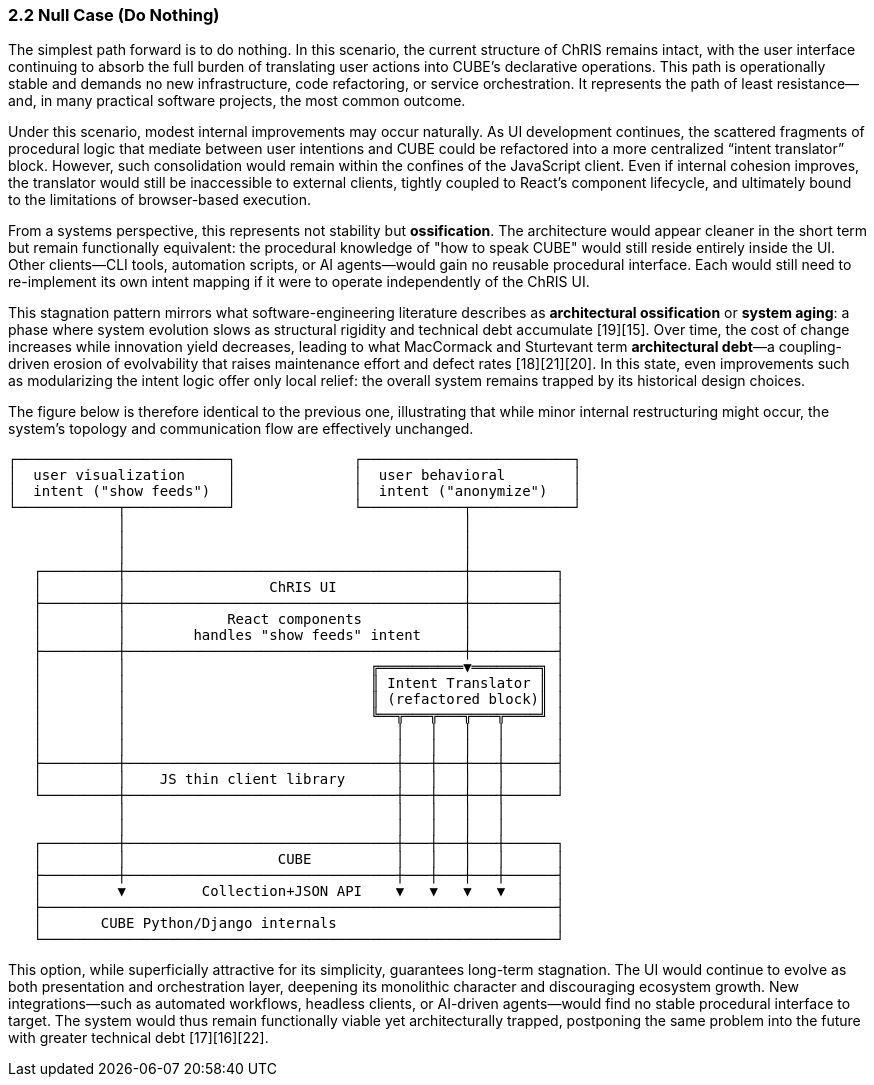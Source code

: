 === 2.2 Null Case (Do Nothing)

The simplest path forward is to do nothing. In this scenario, the current structure of ChRIS remains intact, with the user interface continuing to absorb the full burden of translating user actions into CUBE’s declarative operations. This path is operationally stable and demands no new infrastructure, code refactoring, or service orchestration. It represents the path of least resistance—and, in many practical software projects, the most common outcome.

Under this scenario, modest internal improvements may occur naturally. As UI development continues, the scattered fragments of procedural logic that mediate between user intentions and CUBE could be refactored into a more centralized “intent translator” block. However, such consolidation would remain within the confines of the JavaScript client. Even if internal cohesion improves, the translator would still be inaccessible to external clients, tightly coupled to React’s component lifecycle, and ultimately bound to the limitations of browser-based execution.

From a systems perspective, this represents not stability but *ossification*. The architecture would appear cleaner in the short term but remain functionally equivalent: the procedural knowledge of "how to speak CUBE" would still reside entirely inside the UI. Other clients—CLI tools, automation scripts, or AI agents—would gain no reusable procedural interface. Each would still need to re-implement its own intent mapping if it were to operate independently of the ChRIS UI.

This stagnation pattern mirrors what software-engineering literature describes as *architectural ossification* or *system aging*: a phase where system evolution slows as structural rigidity and technical debt accumulate [19][15]. Over time, the cost of change increases while innovation yield decreases, leading to what MacCormack and Sturtevant term *architectural debt*—a coupling-driven erosion of evolvability that raises maintenance effort and defect rates [18][21][20]. In this state, even improvements such as modularizing the intent logic offer only local relief: the overall system remains trapped by its historical design choices.

The figure below is therefore identical to the previous one, illustrating that while minor internal restructuring might occur, the system’s topology and communication flow are effectively unchanged.

....
┌─────────────────────────┐              ┌─────────────────────────┐
│  user visualization     │              │  user behavioral        │
│  intent ("show feeds")  │              │  intent ("anonymize")   │
└────────────┬────────────┘              └────────────┬────────────┘
             │                                        │
             │                                        │
             │                                        │
   ┌─────────┼────────────────────────────────────────┼──────────┐
   │         │                 ChRIS UI               │          │
   ├─────────┼────────────────────────────────────────┼──────────┤
   │         │            React components            │          │
   │         │        handles "show feeds" intent     │          │
   ├─────────┼────────────────────────────────────────┼──────────┤
   │         │                             ╔══════════▼════════╗ │
   │         │                             ║ Intent Translator ║ │
   │         │                             ║ (refactored block)║ │
   │         │                             ╚══╦═══╦═══╦═══╦════╝ │
   │         │                                │   │   │   │      │
   │         │                                │   │   │   │      │
   ├─────────┼────────────────────────────────┼───┼───┼───┼──────┤
   │         │    JS thin client library      │   │   │   │      │
   └─────────┼────────────────────────────────┼───┼───┼───┼──────┘
             │                                │   │   │   │
             │                                │   │   │   │
   ┌─────────┼────────────────────────────────┼───┼───┼───┼──────┐
   │         │                  CUBE          │   │   │   │      │
   ├─────────┼────────────────────────────────┼───┼───┼───┼──────┤
   │         ▼         Collection+JSON API    ▼   ▼   ▼   ▼      │
   ├─────────────────────────────────────────────────────────────┤
   │       CUBE Python/Django internals                          │
   └─────────────────────────────────────────────────────────────┘
....

This option, while superficially attractive for its simplicity, guarantees long-term stagnation. The UI would continue to evolve as both presentation and orchestration layer, deepening its monolithic character and discouraging ecosystem growth. New integrations—such as automated workflows, headless clients, or AI-driven agents—would find no stable procedural interface to target. The system would thus remain functionally viable yet architecturally trapped, postponing the same problem into the future with greater technical debt [17][16][22].

